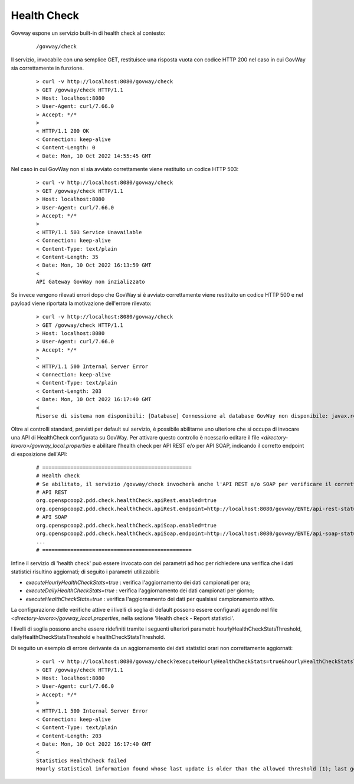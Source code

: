 .. _configAvanzataHealthCheck:

Health Check
~~~~~~~~~~~~~

Govway espone un servizio built-in di health check al contesto:

       ::

          /govway/check

Il servizio, invocabile con una semplice GET, restituisce una risposta vuota con codice HTTP 200 nel caso in cui GovWay sia correttamente in funzione.

       ::

          > curl -v http://localhost:8080/govway/check
          > GET /govway/check HTTP/1.1
          > Host: localhost:8080
          > User-Agent: curl/7.66.0
          > Accept: */*
          > 
          < HTTP/1.1 200 OK
          < Connection: keep-alive
          < Content-Length: 0
          < Date: Mon, 10 Oct 2022 14:55:45 GMT


Nel caso in cui GovWay non si sia avviato correttamente viene restituito un codice HTTP 503:

       ::

          > curl -v http://localhost:8080/govway/check
          > GET /govway/check HTTP/1.1
          > Host: localhost:8080
          > User-Agent: curl/7.66.0
          > Accept: */*
          > 
          < HTTP/1.1 503 Service Unavailable
          < Connection: keep-alive
          < Content-Type: text/plain
          < Content-Length: 35
          < Date: Mon, 10 Oct 2022 16:13:59 GMT
          < 
          API Gateway GovWay non inzializzato

Se invece vengono rilevati errori dopo che GovWay si è avviato correttamente viene restituito un codice HTTP 500 e nel payload viene riportata la motivazione dell'errore rilevato:

       ::

          > curl -v http://localhost:8080/govway/check
          > GET /govway/check HTTP/1.1
          > Host: localhost:8080
          > User-Agent: curl/7.66.0
          > Accept: */*
          > 
          < HTTP/1.1 500 Internal Server Error
          < Connection: keep-alive
          < Content-Type: text/plain
          < Content-Length: 203
          < Date: Mon, 10 Oct 2022 16:17:40 GMT
          < 
          Risorse di sistema non disponibili: [Database] Connessione al database GovWay non disponibile: javax.resource.ResourceException: IJ000453: Unable to get managed connection for java:/org.govway.datasource

Oltre ai controlli standard, previsti per default sul servizio, è possibile abilitarne uno ulteriore che si occupa di invocare una API di HealthCheck configurata su GovWay. Per attivare questo controllo è ncessario editare il file *<directory-lavoro>/govway_local.properties* e abilitare l'health check per API REST e/o per API SOAP, indicando il corretto endpoint di esposizione dell'API:

   ::

      # ================================================
      # Health check
      # Se abilitato, il servizio /govway/check invocherà anche l'API REST e/o SOAP per verificare il corretto funzionamento di GovWay
      # API REST
      org.openspcoop2.pdd.check.healthCheck.apiRest.enabled=true
      org.openspcoop2.pdd.check.healthCheck.apiRest.endpoint=http://localhost:8080/govway/ENTE/api-rest-status/v1/status
      # API SOAP
      org.openspcoop2.pdd.check.healthCheck.apiSoap.enabled=true
      org.openspcoop2.pdd.check.healthCheck.apiSoap.endpoint=http://localhost:8080/govway/ENTE/api-soap-status/v1
      ...
      # ================================================
      
Infine il servizio di 'health check' può essere invocato con dei parametri ad hoc per richiedere una verifica che i dati statistici risultino aggiornati; di seguito i parametri utilizzabili:

- *executeHourlyHealthCheckStats=true* : verifica l'aggiornamento dei dati campionati per ora;
- *executeDailyHealthCheckStats=true* : verifica l'aggiornamento dei dati campionati per giorno;
- *executeHealthCheckStats=true* : verifica l'aggiornamento dei dati per qualsiasi campionamento attivo.

La configurazione delle verifiche attive e i livelli di soglia di default possono essere configurati agendo nel file *<directory-lavoro>/govway_local.properties*, nella sezione 'Health check - Report statistici'.

I livelli di soglia possono anche essere ridefiniti tramite i seguenti ulteriori parametri: hourlyHealthCheckStatsThreshold, dailyHealthCheckStatsThreshold e healthCheckStatsThreshold.

Di seguito un esempio di errore derivante da un aggiornamento dei dati statistici orari non correttamente aggiornati:

       ::

          > curl -v http://localhost:8080/govway/check?executeHourlyHealthCheckStats=true&hourlyHealthCheckStatsThreshold=1
          > GET /govway/check HTTP/1.1
          > Host: localhost:8080
          > User-Agent: curl/7.66.0
          > Accept: */*
          > 
          < HTTP/1.1 500 Internal Server Error
          < Connection: keep-alive
          < Content-Type: text/plain
          < Content-Length: 203
          < Date: Mon, 10 Oct 2022 16:17:40 GMT
          < 
          Statistics HealthCheck failed
          Hourly statistical information found whose last update is older than the allowed threshold (1); last generation date: 2024-07-29_15:00:00.000

